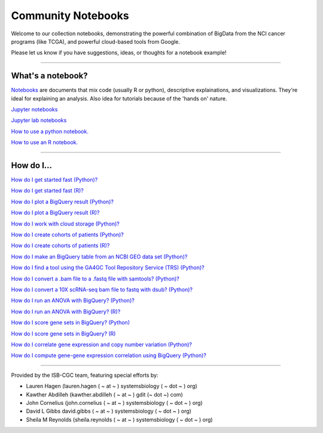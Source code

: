 ********************
Community Notebooks
********************

Welcome to our collection notebooks, demonstrating the powerful combination of
BigData from the NCI cancer programs (like TCGA), and powerful cloud-based tools from Google.

Please let us know if you have suggestions, ideas, or thoughts for a notebook example!

-----------------------

What's a notebook?
==================

`Notebooks <https://towardsdatascience.com/jupyter-lab-evolution-of-the-jupyter-notebook-5297cacde6b>`_ are documents that mix code (usually R or python), descriptive explainations, and visualizations. They're ideal for explaining an analysis. Also idea for tutorials because of the 'hands on' nature.  

`Jupyter notebooks <https://jupyter.org/>`_

`Jupyter lab notebooks <https://jupyterlab.readthedocs.io/en/stable/>`_ 

`How to use a python notebook. <https://jupyter-notebook-beginner-guide.readthedocs.io/en/latest/>`_

`How to use an R notebook. <https://rmarkdown.rstudio.com/lesson-10.html>`_


-----------------------

How do I...
===========

`How do I get started fast (Python)? <https://nbviewer.jupyter.org/github/isb-cgc/Community-Notebooks/blob/master/Notebooks/Quick_Start_Guide_to_ISB_CGC.ipynb>`_


`How do I get started fast (R)? <https://github.com/isb-cgc/Community-Notebooks/blob/master/Notebooks/Quick_Start_Guide_for_ISB-CGC.Rmd>`_


`How do I plot a BigQuery result (Python)? <https://nbviewer.jupyter.org/github/isb-cgc/Community-Notebooks/blob/master/Notebooks/How_to_plot_BigQuery_results.ipynb>`_


`How do I plot a BigQuery result (R)? <https://github.com/isb-cgc/Community-Notebooks/blob/master/Notebooks/How_to_plot_BigQuery_results.Rmd>`_


`How do I work with cloud storage (Python)? <https://nbviewer.jupyter.org/github/isb-cgc/Community-Notebooks/blob/master/Notebooks/How_to_work_with_cloud_storage.ipynb>`_


`How do I create cohorts of patients (Python)? <https://nbviewer.jupyter.org/github/isb-cgc/Community-Notebooks/blob/master/Notebooks/How_to_create_cohorts.ipynb>`_


`How do I create cohorts of patients (R)? <https://github.com/isb-cgc/Community-Notebooks/blob/master/Notebooks/How_to_create_cohorts.md>`_


`How do I make an BigQuery table from an NCBI GEO data set (Python)? <https://nbviewer.jupyter.org/github/isb-cgc/Community-Notebooks/blob/master/Notebooks/How_to_make_NCBI_GEO_BigQuery_tables.ipynb>`_


`How do I find a tool using the GA4GC Tool Repository Service (TRS) (Python)? <https://nbviewer.jupyter.org/github/isb-cgc/Community-Notebooks/blob/master/Notebooks/How_to_find_a_tool_using_GA4GH_TRS.ipynb>`_


`How do I convert a .bam file to a .fastq file with samtools? (Python)? <https://nbviewer.jupyter.org/github/isb-cgc/Community-Notebooks/blob/master/Notebooks/How_to_convert_bams_to_fastq_with_samtools.ipynb>`_


`How do I convert a 10X scRNA-seq bam file to fastq with dsub? (Python)? <https://nbviewer.jupyter.org/github/isb-cgc/Community-Notebooks/blob/master/Notebooks/How_to_10X_bamtofastq_with_dsub.ipynb>`_


`How do I run an ANOVA with BigQuery? (Python)? <https://nbviewer.jupyter.org/github/isb-cgc/Community-Notebooks/blob/master/Notebooks/How_to_perform_an_ANOVA_test_in_BigQuery.ipynb>`_


`How do I run an ANOVA with BigQuery? (R)? <https://github.com/isb-cgc/Community-Notebooks/blob/master/Notebooks/How_to_perform_an_ANOVA_test_in_BigQuery.md>`_


`How do I score gene sets in BigQuery? (Python) <https://nbviewer.jupyter.org/github/isb-cgc/Community-Notebooks/blob/master/Notebooks/How_to_score_gene_sets_with_BigQuery.ipynb>`_


`How do I score gene sets in BigQuery? (R) <https://github.com/isb-cgc/Community-Notebooks/blob/master/Notebooks/How_to_perform_an_ANOVA_test_in_BigQuery.md>`_


`How do I correlate gene expression and copy number variation (Python)? <https://nbviewer.jupyter.org/github/isb-cgc/Community-Notebooks/blob/master/RegulomeExplorer/RegulomeExplorer_1_Gexpr_CNV.ipynb>`_


`How do I compute gene-gene expression correlation using BigQuery (Python)? <https://nbviewer.jupyter.org/github/isb-cgc/Community-Notebooks/blob/master/RegulomeExplorer/RegulomeExplorer_2_Gexpr_Gexpr.ipynb>`_



-----------------------

Provided by the ISB-CGC team, featuring special efforts by:

- Lauren Hagen (lauren.hagen ( ~ at ~ ) systemsbiology ( ~ dot ~ ) org)
- Kawther Abdilleh (kawther.abdilleh  ( ~ at ~ ) gdit (~ dot ~) com)
- John Cornelius (john.cornelius ( ~ at ~ ) systemsbiology ( ~ dot ~ ) org)
- David L Gibbs  david.gibbs ( ~ at ~ ) systemsbiology ( ~ dot ~ ) org)
- Sheila M Reynolds (sheila.reynolds ( ~ at ~ ) systemsbiology ( ~ dot ~ ) org)

